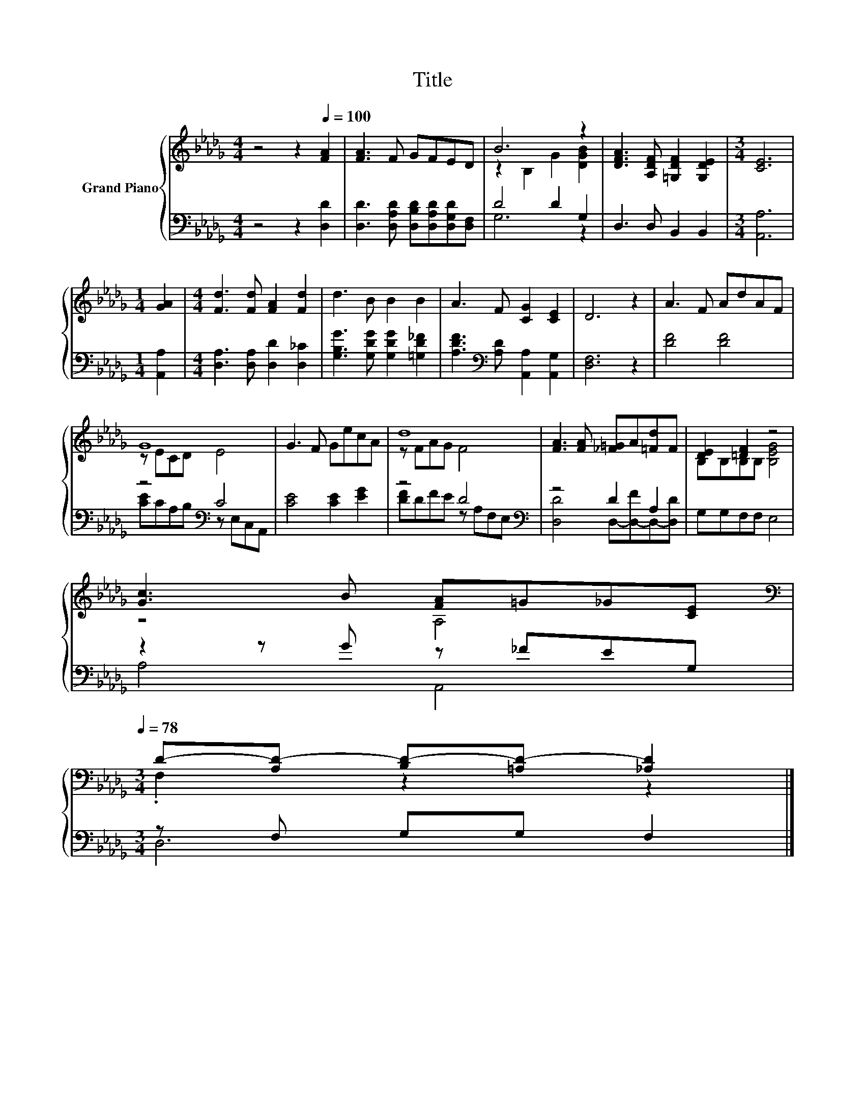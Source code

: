X:1
T:Title
%%score { ( 1 3 ) | ( 2 4 ) }
L:1/8
M:4/4
K:Db
V:1 treble nm="Grand Piano"
V:3 treble 
V:2 bass 
V:4 bass 
V:1
 z4 z2[Q:1/4=100] [FA]2 | [FA]3 F GFED | B6 z2 | [DFA]3 [A,DF] [=G,DF]2 [G,DE]2 |[M:3/4] [CE]6 | %5
[M:1/4] [GA]2 |[M:4/4] [Fd]3 [Fd] [FA]2 [Fd]2 | d3 B B2 B2 | A3 F [CG]2 [CE]2 | D6 z2 | A3 F AdAF | %11
 G8 | G3 F GecA | d8 | [FA]3 [FA] [_F=G]A[=Fd]F | [DE]2 [=DF]2 z4 | %16
 [Gc]3 B [FA]=G_G[CE][Q:1/4=97][Q:1/4=94][Q:1/4=91][Q:1/4=88][Q:1/4=84][Q:1/4=81][Q:1/4=78] | %17
[M:3/4][K:bass] D-[A,D-] [B,D-][=A,D-] [_A,D]2 |] %18
V:2
 z4 z2 [D,D]2 | [D,D]3 [D,A,D] [D,B,D][D,A,D][D,G,D][D,F,] | D4 D2 G,2 | D,3 D, B,,2 B,,2 | %4
[M:3/4] [A,,A,]6 |[M:1/4] [A,,A,]2 |[M:4/4] [D,A,]3 [D,A,] [D,D]2 [D,_C]2 | %7
 [G,B,G]3 [G,DG] [G,DG]2 [=G,D_F]2 | [A,DF]3[K:bass] [A,D] [A,,A,]2 [A,,G,]2 | [D,F,]6 z2 | %10
 [DF]4 [DF]4 | z4[K:bass] C4 | [CE]4 [CE]2 [EG]2 | z4 D4[K:bass] | z4 D2 A,2 | G,G,F,F, E,4 | %16
 z2 z G z _FEG, |[M:3/4] z F, G,G, F,2 |] %18
V:3
 x8 | x8 | z2 B,2 G2 [DGB]2 | x8 |[M:3/4] x6 |[M:1/4] x2 |[M:4/4] x8 | x8 | x8 | x8 | x8 | %11
 z ECD E4 | x8 | z FAG F4 | x8 | B,B,B,B, [B,EG]4 | z4 A,4 |[M:3/4][K:bass] .F,2 z2 z2 |] %18
V:4
 x8 | x8 | G,6 z2 | x8 |[M:3/4] x6 |[M:1/4] x2 |[M:4/4] x8 | x8 | x3[K:bass] x5 | x8 | x8 | %11
 [CE]CA,[K:bass]B, z E,C,A,, | x8 | [DF]DFE z[K:bass] A,F,E, | [D,D]4 D,-[D,-F]D,-[D,D] | x8 | %16
 A,4 A,,4 |[M:3/4] D,6 |] %18

